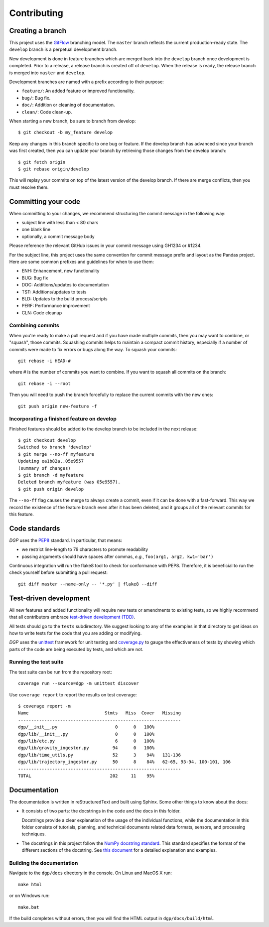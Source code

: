 ############
Contributing
############

Creating a branch
-----------------
This project uses the GitFlow_ branching model. The ``master`` branch reflects the current
production-ready state. The ``develop`` branch is a perpetual development branch.

.. _GitFlow: http://nvie.com/posts/a-successful-git-branching-model/

New development is done in feature branches which are merged back
into the ``develop`` branch once development is completed. Prior to a release,
a release branch is created off of ``develop``. When the
release is ready, the release branch is merged into ``master`` and ``develop``.

Development branches are named with a prefix according to their purpose:

- ``feature/``: An added feature or improved functionality.
- ``bug/``: Bug fix.
- ``doc/``: Addition or cleaning of documentation.
- ``clean/``: Code clean-up.

When starting a new branch, be sure to branch from develop::

  $ git checkout -b my_feature develop

Keep any changes in this branch specific to one bug or feature. If the develop
branch has advanced since your branch was first created, then you can update
your branch by retrieving those changes from the develop branch::

  $ git fetch origin
  $ git rebase origin/develop

This will replay your commits on top of the latest version of the develop branch.
If there are merge conflicts, then you must resolve them.

Committing your code
--------------------
When committing to your changes, we recommend structuring the commit message
in the following way:

- subject line with less than < 80 chars
- one blank line
- optionally, a commit message body

Please reference the relevant GitHub issues in your commit message using
GH1234 or #1234.

For the subject line, this project uses the same convention for commit message
prefix and layout as the Pandas project. Here are some common prefixes and
guidelines for when to use them:

- ENH: Enhancement, new functionality
- BUG: Bug fix
- DOC: Additions/updates to documentation
- TST: Additions/updates to tests
- BLD: Updates to the build process/scripts
- PERF: Performance improvement
- CLN: Code cleanup

Combining commits
+++++++++++++++++
When you're ready to make a pull request and if you have made multiple commits,
then you may want to combine, or "squash", those commits. Squashing commits
helps to maintain a compact commit history, especially if a number of commits
were made to fix errors or bugs along the way. To squash your commits::

  git rebase -i HEAD-#

where # is the number of commits you want to combine.  If you want to squash
all commits on the branch::

  git rebase -i --root

Then you will need to push the branch forcefully to replace the current commits
with the new ones::

  git push origin new-feature -f

Incorporating a finished feature on develop
+++++++++++++++++++++++++++++++++++++++++++
Finished features should be added to the develop branch to be included in the
next release::

  $ git checkout develop
  Switched to branch 'develop'
  $ git merge --no-ff myfeature
  Updating ea1b82a..05e9557
  (summary of changes)
  $ git branch -d myfeature
  Deleted branch myfeature (was 05e9557).
  $ git push origin develop

The ``--no-ff`` flag causes the merge to always create a commit, even if it can
be done with a fast-forward. This way we record the existence of the feature
branch even after it has been deleted, and it groups all of the relevant
commits for this feature.

Code standards
--------------
*DGP* uses the PEP8_ standard. In particular, that means:

- we restrict line-length to 79 characters to promote readability
- passing arguments should have spaces after commas, *e.g.*,
  ``foo(arg1, arg2, kw1='bar')``

Continuous integration will run the flake8 tool to check for conformance with
PEP8.  Therefore, it is beneficial to run the check yourself before submitting
a pull request::

  git diff master --name-only -- '*.py' | flake8 --diff

.. _PEP8: http://www.python.org/dev/peps/pep-0008/

Test-driven development
-----------------------
All new features and added functionality will require new tests or amendments
to existing tests, so we highly recommend that all contributors embrace
`test-driven development (TDD)`_.

.. _`test-driven development (TDD)`: http://en.wikipedia.org/wiki/Test-driven_development

All tests should go to the ``tests`` subdirectory. We suggest looking to any of
the examples in that directory to get ideas on how to write tests for the
code that you are adding or modifying.

*DGP* uses the unittest_ framework for unit testing and coverage.py_ to gauge the
effectiveness of tests by showing which parts of the code are being executed
by tests, and which are not.

.. _unittest: https://docs.python.org/3/library/unittest.html
.. _coverage.py: https://coverage.readthedocs.io/en/coverage-4.4.1/

Running the test suite
++++++++++++++++++++++
The test suite can be run from the repository root::

  coverage run --source=dgp -m unittest discover

Use ``coverage report`` to report the results on test coverage::

  $ coverage report -m
  Name                             Stmts   Miss  Cover   Missing
  --------------------------------------------------------------
  dgp/__init__.py                      0      0   100%
  dgp/lib/__init__.py                  0      0   100%
  dgp/lib/etc.py                       6      0   100%
  dgp/lib/gravity_ingestor.py         94      0   100%
  dgp/lib/time_utils.py               52      3    94%   131-136
  dgp/lib/trajectory_ingestor.py      50      8    84%   62-65, 93-94, 100-101, 106
  --------------------------------------------------------------
  TOTAL                              202     11    95%

Documentation
-------------
The documentation is written in reStructuredText and built using Sphinx. Some
other things to know about the docs:

- It consists of two parts: the docstrings in the code and the docs in this folder.

  Docstrings provide a clear explanation of the usage of the individual functions,
  while the documentation in this folder consists of tutorials, planning, and
  technical documents related data formats, sensors, and processing techniques.

- The docstrings in this project follow the  `NumPy docstring standard`_.
  This standard specifies the format of the different sections of the docstring.
  See `this document`_ for a detailed explanation and examples.

.. _`NumPy docstring standard`: https://github.com/numpy/numpy/blob/master/doc/HOWTO_DOCUMENT.rst.txt#docstring-standard
.. _`this document`: http://sphinxcontrib-napoleon.readthedocs.io/en/latest/example_numpy.html

Building the documentation
++++++++++++++++++++++++++
Navigate to the ``dgp/docs`` directory in the console. On Linux and MacOS X run::

  make html

or on Windows run::

  make.bat

If the build completes without errors, then you will find the HTML output in
``dgp/docs/build/html``.
